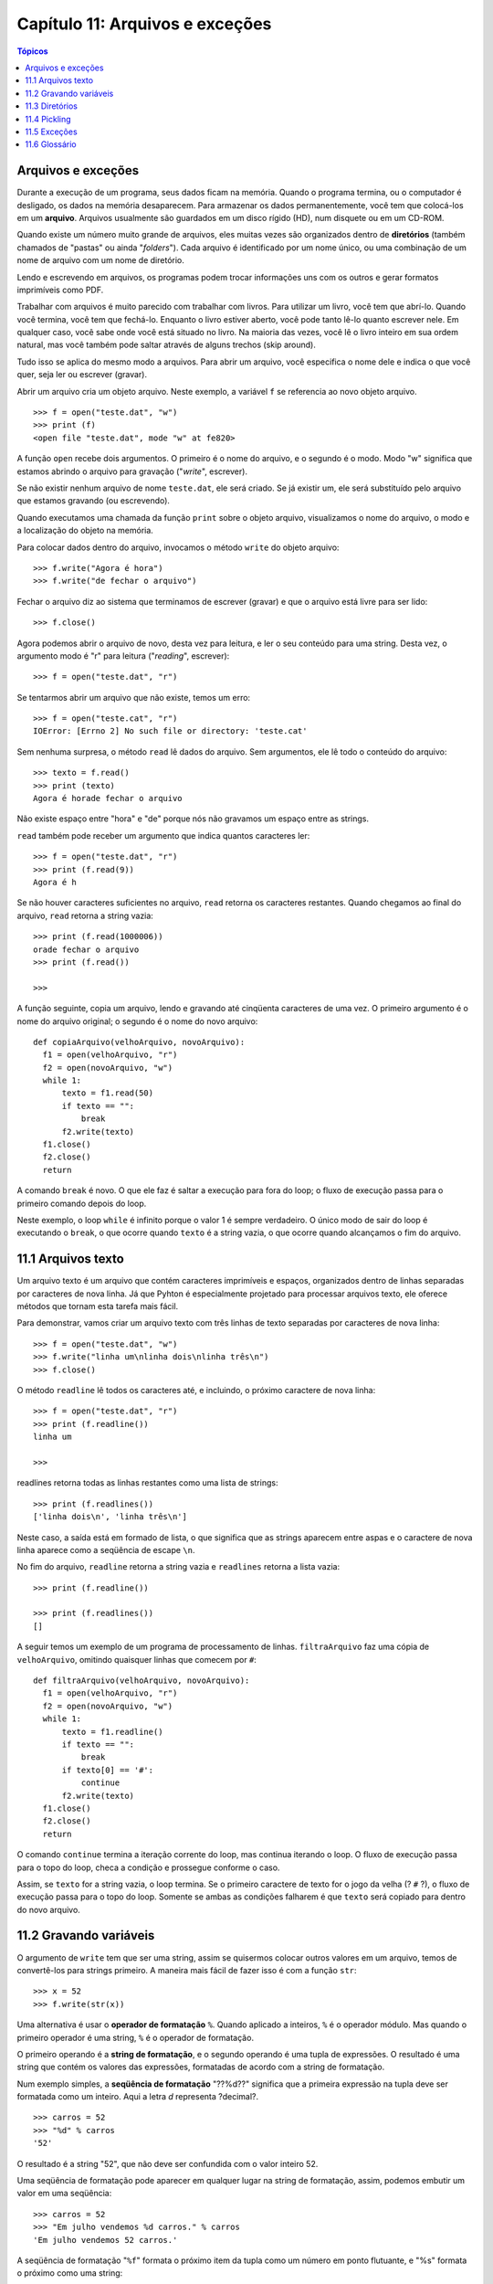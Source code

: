 .. $Id: capitulo_11.rst,v 2.1 2007-04-23 21:17:37 luciano Exp $

================================
Capítulo 11: Arquivos e exceções
================================

.. contents:: Tópicos

--------------------
Arquivos e exceções
--------------------

Durante a execução de um programa, seus dados ficam na memória. Quando o programa termina, ou o computador é desligado, os dados na memória desaparecem. Para armazenar os dados permanentemente, você tem que colocá-los em um **arquivo**. Arquivos usualmente são guardados em um disco rígido (HD), num disquete ou em um CD-ROM.

Quando existe um número muito grande de arquivos, eles muitas vezes são organizados dentro de **diretórios** (também chamados de "pastas" ou ainda "*folders*"). Cada arquivo é identificado por um nome único, ou uma combinação de um nome de arquivo com um nome de diretório.

Lendo e escrevendo em arquivos, os programas podem trocar informações uns com os outros e gerar formatos imprimíveis como PDF.

Trabalhar com arquivos é muito parecido com trabalhar com livros. Para utilizar um livro, você tem que abrí-lo. Quando você termina, você tem que fechá-lo. Enquanto o livro estiver aberto, você pode tanto lê-lo quanto escrever nele. Em qualquer caso, você sabe onde você está situado no livro. Na maioria das vezes, você lê o livro inteiro em sua ordem natural, mas você também pode saltar através de alguns trechos (skip around).

Tudo isso se aplica do mesmo modo a arquivos. Para abrir um arquivo, você especifica o nome dele e indica o que você quer, seja ler ou escrever (gravar).

Abrir um arquivo cria um objeto arquivo. Neste exemplo, a variável ``f`` se referencia ao novo objeto arquivo.

::

  >>> f = open("teste.dat", "w")
  >>> print (f)
  <open file "teste.dat", mode "w" at fe820>

A função ``open`` recebe dois argumentos. O primeiro é o nome do arquivo, e o segundo é o modo. Modo "w" significa que estamos abrindo o arquivo para gravação ("*write*", escrever).

Se não existir nenhum arquivo de nome ``teste.dat``, ele será criado. Se já existir um, ele será substituído pelo arquivo que estamos gravando (ou escrevendo).

Quando executamos uma chamada da função ``print`` sobre o objeto arquivo, visualizamos o nome do arquivo, o modo e a localização do objeto na memória.

Para colocar dados dentro do arquivo, invocamos o método ``write`` do objeto arquivo::

  >>> f.write("Agora é hora")
  >>> f.write("de fechar o arquivo")

Fechar o arquivo diz ao sistema que terminamos de escrever (gravar) e que o arquivo está livre para ser lido::

  >>> f.close()

Agora podemos abrir o arquivo de novo, desta vez para leitura, e ler o seu conteúdo para uma string. Desta vez, o argumento modo é "r" para leitura ("*reading*", escrever)::

  >>> f = open("teste.dat", "r")

Se tentarmos abrir um arquivo que não existe, temos um erro::

  >>> f = open("teste.cat", "r")
  IOError: [Errno 2] No such file or directory: 'teste.cat'

Sem nenhuma surpresa, o método ``read`` lê dados do arquivo. Sem argumentos, ele lê todo o conteúdo do arquivo::

  >>> texto = f.read()
  >>> print (texto)
  Agora é horade fechar o arquivo

Não existe espaço entre "hora" e "de" porque nós não gravamos um espaço entre as strings.

``read`` também pode receber um argumento que indica quantos caracteres ler::

  >>> f = open("teste.dat", "r")
  >>> print (f.read(9))
  Agora é h

Se não houver caracteres suficientes no arquivo, ``read`` retorna os caracteres restantes. Quando chegamos ao final do arquivo, ``read`` retorna a string vazia::

  >>> print (f.read(1000006))
  orade fechar o arquivo
  >>> print (f.read())
  
  >>>

A função seguinte, copia um arquivo, lendo e gravando até cinqüenta caracteres de uma vez. O primeiro argumento é o nome do arquivo original; o segundo é o nome do novo arquivo::

  def copiaArquivo(velhoArquivo, novoArquivo):
    f1 = open(velhoArquivo, "r")
    f2 = open(novoArquivo, "w")
    while 1:
        texto = f1.read(50)
        if texto == "":
            break
        f2.write(texto)
    f1.close()
    f2.close()
    return

A comando ``break`` é novo. O que ele faz é saltar a execução para fora do loop; o fluxo de execução passa para o primeiro comando depois do loop. 

Neste exemplo, o loop ``while`` é infinito porque o valor 1 é sempre verdadeiro. O único modo de sair do loop é executando o ``break``, o que ocorre quando ``texto`` é a string vazia, o que ocorre quando alcançamos o fim do arquivo.

---------------------
11.1 Arquivos texto
---------------------

Um arquivo texto é um arquivo que contém caracteres imprimíveis e espaços, organizados dentro de linhas separadas por caracteres de nova linha. Já que Pyhton é especialmente projetado para processar arquivos texto, ele oferece métodos que tornam esta tarefa mais fácil.

Para demonstrar, vamos criar um arquivo texto com três linhas de texto separadas por caracteres de nova linha::

  >>> f = open("teste.dat", "w")
  >>> f.write("linha um\nlinha dois\nlinha três\n")
  >>> f.close()

O método ``readline`` lê todos os caracteres até, e incluindo, o próximo caractere de nova linha::

  >>> f = open("teste.dat", "r")
  >>> print (f.readline())
  linha um
  
  >>>

readlines retorna todas as linhas restantes como uma lista de strings::

  >>> print (f.readlines())
  ['linha dois\n', 'linha três\n']

Neste caso, a saída está em formado de lista, o que significa que as strings aparecem entre aspas e o caractere de nova linha aparece como a seqüência de escape ``\n``.

No fim do arquivo, ``readline`` retorna a string vazia e ``readlines`` retorna a lista vazia::

  >>> print (f.readline())
  
  >>> print (f.readlines())
  []

A seguir temos um exemplo de um programa de processamento de linhas. ``filtraArquivo`` faz uma cópia de ``velhoArquivo``, omitindo quaisquer linhas que comecem por ``#``::

  def filtraArquivo(velhoArquivo, novoArquivo):
    f1 = open(velhoArquivo, "r")
    f2 = open(novoArquivo, "w")
    while 1:
        texto = f1.readline()
        if texto == "":
            break
        if texto[0] == '#':
            continue
        f2.write(texto)
    f1.close()
    f2.close()
    return

O comando ``continue`` termina a iteração corrente do loop, mas continua iterando o loop. O fluxo de execução passa para o topo do loop, checa a condição e prossegue conforme o caso.

Assim, se ``texto`` for a string vazia, o loop termina. Se o primeiro caractere de texto for o jogo da velha (? ``#`` ?), o fluxo de execução passa para o topo do loop. Somente se ambas as condições falharem é que ``texto`` será copiado para dentro do novo arquivo.

-------------------------
11.2 Gravando variáveis
-------------------------

O argumento de ``write`` tem que ser uma string, assim se quisermos colocar outros valores em um arquivo, temos de convertê-los para strings primeiro. A maneira mais fácil de fazer isso é com a função ``str``::

  >>> x = 52
  >>> f.write(str(x))

Uma alternativa é usar o **operador de formatação** ``%``. Quando aplicado a inteiros, ``%`` é o operador módulo. Mas quando o primeiro operador é uma string, ``%`` é o operador de formatação.

O primeiro operando é a **string de formatação**, e o segundo operando é uma tupla de expressões. O resultado é uma string que contém os valores das expressões, formatadas de acordo com a string de formatação.

Num exemplo simples, a **seqüência de formatação** "??%d??" significa que a primeira expressão na tupla deve ser formatada como um inteiro. Aqui a letra *d* representa ?decimal?.

::

  >>> carros = 52
  >>> "%d" % carros
  '52'

O resultado é a string "52", que não deve ser confundida com o valor inteiro 52.

Uma seqüência de formatação pode aparecer em qualquer lugar na string de formatação, assim, podemos embutir um valor em uma seqüência::

  >>> carros = 52
  >>> "Em julho vendemos %d carros." % carros
  'Em julho vendemos 52 carros.'

A seqüência de formatação "``%f``" formata o próximo item da tupla como um número em ponto flutuante, e "%s" formata o próximo como uma string::

  >>> "Em %d dias fizemos %f milhões %s." % (34,6.1,'reais')
  'Em 34 dias fizemos 6.100000 milhões de reais.'

Por padrão, o formato de ponto flutuante exibe seis casas decimais.

O número de expressões na tupla tem que ser igual ao número de seqüências de formatação na string. Além disso, os tipos das expressões têm que iguais aos da seqüência de formatação::

  >>> "%d %d %d" % (1,2)
  TypeError: not enough arguments for format string
  >>> "%d" % 'reais'
  TypeError: illegal argument type for built-in operation

No primeiro exemplo, não existem expressões suficientes; no segundo, a expressão é do tipo errado.

Para um controle maior na formatação de números, podemos especificar o número de dígitos como parte da seqüência de formatação::

  >>> "%6d" % 62
  '    62'
  >>> "%12f" % 6.1
  '    6,100000'

O número depois do sinal de porcentagem é o número mínimo de espaços que o valor ocupará. Se o valor fornecido tiver um número menor de dígitos, espaços em branco serão adicionados antes para preencher o restante. Se o número de espaços for negativo, os espaços serão adicionados depois::

  >>> "%-6d" % 62
  '62    '

Para números em ponto-flutuante, também podemos especificar o número de dígitos depois da vírgula::

  >>> "%12.2f" % 6.1
  '        6.10'

Neste exemplo, o resultado reserva 12 espaços e inclui dois dígitos depois da vírgula. Esta formatação é útil para exibir valores monetários com os centavos alinhados. 

Por exemplo, imagine um dicionário que contém nomes de estudantes como chaves e salários-hora como valores. Aqui está uma função que imprime o conteúdo do dicionário como um relatório formatado::

  def relatorio(salarios):
    estudantes = salarios.keys()
    estudantes.sort()
    for estudante in estudantes:
        print ("%-20s %12.02f" % (estudante, salarios[estudante]))

Para testar esta função, criaremos um pequeno dicionário e imprimiremos o conteúdo::

  >>> salarios = {'maria': 6.23, 'joão': 5.45, 'josué': 4.25}
  >>> relatorio(salarios)
  joão                          5.45
  josué                         4.25
  maria                         6.23

Controlando a largura de cada valor, podemos garantir que as colunas ficarão alinhadas, desde que os nomes contenham menos que vinte e um caracteres e os salários sejam menores do que um bilhão de reais por hora.

------------------
11.3 Diretórios
------------------

Quando você cria um novo arquivo abrindo-o e escrevendo nele, o novo arquivo fica no diretório corrente (seja lá onde for que você esteja quando rodar o programa). Do mesmo modo, quando você abre um arquivo para leitura, Python procura por ele no diretório corrente.

Se você quiser abrir um arquivo que esteja em algum outro lugar, você tem que especificar o **caminho** (*path*) para o arquivo, o qual é o nome do diretório (ou folder) onde o arquivo está localizado::

  >>> f = open("/usr/share/dict/words", "r")
  >>> print (f.readline())
  Aarhus

Este exemplo abre um arquivo chamado ``words`` que reside em um diretório de nome ``dict``, o qual reside em ``share``, o qual reside em ``usr``, o qual reside no diretório de mais alto nível do sistema, chamado ``/``.

Você não pode usar ``/`` como parte do nome de um arquivo; ela é um caractere reservado como um delimitador entre nomes de diretórios e nomes de arquivos.

O arquivo ``/usr/share/dict/words`` contém uma lista de palavras em ordem alfabética, na qual a primeira palavra é o nome de uma universidade Dinamarquesa.

----------------
11.4 Pickling
----------------

Para colocar valores em um arquivo, você tem que convertê-los para strings. Você já viu como fazer isto com ``str``::

  >>> f.write (str(12.3))
  >>> f.write (str([1,2,3]))

O problema é que quando você lê de volta o valor, você tem uma string. O Tipo original da informação foi perdido. De fato, você não pode sequer dizer onde começa um valor e termina outro::

  >>> f.readline()
  "12.3[1, 2, 3]"

A solução é o pickling, assim chamado porque "preserva" estruturas de dados. O módulo ``pickel`` contém os comandos necessários. Para usá-lo, importe ``pickle`` e então abra o arquivo da maneira usual::

  >>> import pickle
  >>> f = open("test.pck", "w")

Para armazenar uma estrutura de dados, use o método ``dump`` e então feche o arquivo do modo usual::

  >>> pickle.dump(12.3, f)
  >>> pickle.dump([1,2,3], f)
  >>> f.close()

Então, podemos abrir o arquivo para leitura e carregar as estruturas de dados que foram descarregadas (dumped)::

  >>> f = open("test.pck", "r")
  >>> x = pickle.load(f)
  >>> x
  12,3
  >>> type(x)
  <class "float">
  >>> y = pickle.load(f)
  >>> y
  [1, 2, 3]
  >>> type(y)
  <class "list">

Cada vez que invocamos ``load``, obtemos um único valor do arquivo, completo com seu tipo original.

----------------
11.5 Exceções
----------------

Whenever que um erro em tempo de execução acontece, ele gera uma exceção. Usualmente, o programa pára e Python exibe uma mensagem de erro.

Por exemplo, dividir por zero gera uma exceção::

  >>> print (55/0)
  ZeroDivisionError: int division or modulo by zero

Do mesmo modo, acessar um item de lista inexistente::

  >>> a = []
  >>> print (a[5])
  IndexError: list index out of range

Ou acessar uma chave que não está em um dicionário::

  >>> b = {}
  >>> print (b["what"])
  KeyError: 'what'

Em cada caso, a mensagem de erro tem duas partes: o tipo do erro antes dos dois pontos, e especificidades do erro depois dos dois pontos. Normalmente Python também exibe um "*traceback*" de onde estava a execução do programa, mas nós temos omitido esta parte nos exemplos.

Às vezes queremos executar uma operação que pode causar uma exceção, mas não queremos que o programa pare. Nós podemos tratar a exceção usando as instruções ``try`` e ``except``.

Por exemplo, podemos pedir ao usuário um nome de arquivo e então tentar abrí-lo. Se o arquivo não existe, não queremos que o programa trave; queremos tratar a exceção::

  nomedoarquivo = input("Entre com o nome do arquivo: ")
  try:
    f = open (nomedoarquivo, "r")
  except:
    print ("Não existe arquivo chamado", nomedoarquivo)

A instrução ``try`` executa os comandos do primeiro bloco. Se não ocorrerem exceções, ele ignora a instrução ``except``. Se qualquer exceção acontece, ele executa os comandos do ramo ``except`` e continua.

Podemos encapsular esta habilidade numa função: existe toma um nome de arquivo e retorna verdadeiro se o arquivo existe e falso se não existe::

  def existe(nomedoarquivo)
    try:
      f = open(nomedoarquivo)
      f.close()
      return 1
    except:
      return 0

Você pode usar múltiplos blocos ``except`` para tratar diferentes tipos de exceções. O Manual de Referência de Python (*Python Reference Manual*) tem os detalhes.

Se o seu programa detecta uma condição de erro, você pode fazê-lo lançar uma exceção. Aqui está um exemplo que toma uma entrada do usuário e testa se o valor é 17. Supondo que 17 não seja uma entrada válida por uma razão qualquer, nós lançamos uma exceção.

::

  class ErroNumeroRuim(Exception):
      pass
        
  def entraNumero():
    x = int(input ("Escolha um número: "))
    if x == 17:
      raise ErroNumeroRuim("17 é um número ruim")
    return x

O comando ``raise`` toma um argumento que é um objeto da classe ``Exception``. O objeto tomado pelo comando ``raise`` recebe, na hora de sua criação, informações específicas sobre o erro. ``ErroNumeroRuim`` é uma nova classe de exceção que nós inventamos para esta aplicação.

Se a função que chamou ``entraNumero`` trata o erro, então o programa pode continuar; de outro modo, Pyhton exibe uma mensagem de erro e sai::

  >>> entraNumero()
  Escolha um número: 17
  ErroNumeroRuim: 17 é um número ruim

A mensagem de erro inclui a classe da exceção e a informação adicional que você forneceu.

  Como um exercício, escreva uma função que use ``entraNumero`` para pegar um número do teclado e que trate a exceção ``ErroNumeroRuim``.

----------------
11.6 Glossário
----------------

arquivo (*file*)
  Uma entidade nomeada, usualmente armazenada em um disco rígido (HD), disquete ou CD-ROM, que contém uma seqüência de caracteres.

diretório (*directory*)
  Uma coleção nomeada de arquivos, também chamado de pasta ou folder.

caminho (*path*)
  Uma seqüência de nomes de diretórios que especifica a exata localização de um arquivo.

arquivo texto (*text file*)
  Um arquivo que contém caracteres organizados em linhas separadas por caracteres de nova linha.

comando break (*break statement*)
  Um comando que força a atual iteração de um loop a terminar. O fluxo de execução vai para o topo do loop, testa a condição e prossegue conforme o caso.


